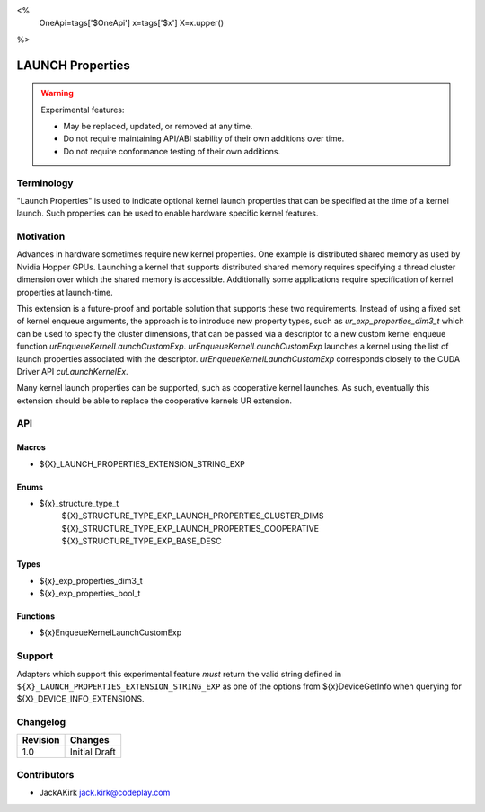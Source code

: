 <%
    OneApi=tags['$OneApi']
    x=tags['$x']
    X=x.upper()
%>

.. _experimental-launch-properties:

================================================================================
LAUNCH Properties
================================================================================

.. warning::

    Experimental features:

    *   May be replaced, updated, or removed at any time.
    *   Do not require maintaining API/ABI stability of their own additions over
        time.
    *   Do not require conformance testing of their own additions.


Terminology
--------------------------------------------------------------------------------
"Launch Properties" is used to indicate optional kernel launch properties that can
be specified at the time of a kernel launch. Such properties can be used to
enable hardware specific kernel features.

Motivation
--------------------------------------------------------------------------------
Advances in hardware sometimes require new kernel properties. One example is
distributed shared memory as used by Nvidia Hopper GPUs. Launching a kernel
that supports distributed shared memory requires specifying a thread cluster
dimension over which the shared memory is accessible. Additionally some
applications require specification of kernel properties at launch-time.

This extension is a future-proof and portable solution that supports these two requirements.
Instead of using a fixed set of kernel enqueue arguments, the approach is to introduce new
property types, such as `ur_exp_properties_dim3_t` which can be used to specify
the cluster dimensions,
that can be passed via a descriptor to a new custom kernel enqueue function
`urEnqueueKernelLaunchCustomExp`. `urEnqueueKernelLaunchCustomExp` launches
a kernel using the list of launch properties associated with the descriptor.
`urEnqueueKernelLaunchCustomExp` corresponds closely to the CUDA Driver API
`cuLaunchKernelEx`.

Many kernel launch properties can be supported, such as cooperative kernel launches. As such,
eventually this extension should be able to replace the cooperative kernels
UR extension.

API
--------------------------------------------------------------------------------

Macros
~~~~~~~~~~~~~~~~~~~~~~~~~~~~~~~~~~~~~~~~~~~~~~~~~~~~~~~~~~~~~~~~~~~~~~~~~~~~~~~

* ${X}_LAUNCH_PROPERTIES_EXTENSION_STRING_EXP

Enums
~~~~~~~~~~~~~~~~~~~~~~~~~~~~~~~~~~~~~~~~~~~~~~~~~~~~~~~~~~~~~~~~~~~~~~~~~~~~~~~~
* ${x}_structure_type_t
    ${X}_STRUCTURE_TYPE_EXP_LAUNCH_PROPERTIES_CLUSTER_DIMS
    ${X}_STRUCTURE_TYPE_EXP_LAUNCH_PROPERTIES_COOPERATIVE
    ${X}_STRUCTURE_TYPE_EXP_BASE_DESC


Types
~~~~~~~~~~~~~~~~~~~~~~~~~~~~~~~~~~~~~~~~~~~~~~~~~~~~~~~~~~~~~~~~~~~~~~~~~~~~~~~~

* ${x}_exp_properties_dim3_t
* ${x}_exp_properties_bool_t

Functions
~~~~~~~~~~~~~~~~~~~~~~~~~~~~~~~~~~~~~~~~~~~~~~~~~~~~~~~~~~~~~~~~~~~~~~~~~~~~~~~~

* ${x}EnqueueKernelLaunchCustomExp

Support
--------------------------------------------------------------------------------

Adapters which support this experimental feature *must* return the valid string
defined in ``${X}_LAUNCH_PROPERTIES_EXTENSION_STRING_EXP`` as one of the options from
${x}DeviceGetInfo when querying for ${X}_DEVICE_INFO_EXTENSIONS.

Changelog
--------------------------------------------------------------------------------

+-----------+---------------------------------------------+
| Revision  | Changes                                     |
+===========+=============================================+
| 1.0       | Initial Draft                               |
+-----------+---------------------------------------------+

Contributors
--------------------------------------------------------------------------------

* JackAKirk `jack.kirk@codeplay.com <jack.kirk@codeplay.com>`_
